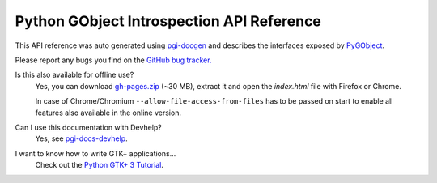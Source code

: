 ==========================================
Python GObject Introspection API Reference
==========================================

This API reference was auto generated using `pgi-docgen
<https://github.com/lazka/pgi-docgen>`__ and describes the interfaces exposed
by `PyGObject <https://wiki.gnome.org/Projects/PyGObject>`__.

Please report any bugs you find on the `GitHub bug tracker.
<https://github.com/lazka/pgi-docgen/issues>`__

Is this also available for offline use?
    Yes, you can download `gh-pages.zip
    <https://github.com/lazka/pgi-docs/archive/gh-pages.zip>`__ (~30 MB),
    extract it and open the `index.html` file with Firefox or Chrome.

    In case of Chrome/Chromium ``--allow-file-access-from-files`` has to be
    passed on start to enable all features also available in the online
    version.

Can I use this documentation with Devhelp?
    Yes, see `pgi-docs-devhelp <https://github.com/lazka/pgi-docs-devhelp>`__.

I want to know how to write GTK+ applications...
    Check out the `Python GTK+ 3 Tutorial <https://python-gtk-3-tutorial.readthedocs.org/>`__.
